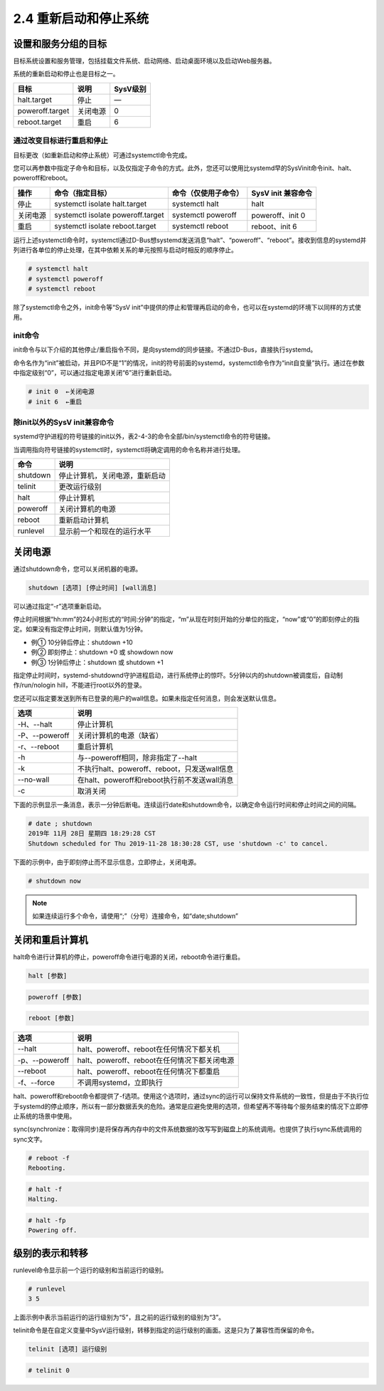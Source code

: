 ===========================================
2.4 重新启动和停止系统
===========================================

设置和服务分组的目标
--------------------------------

目标系统设置和服务管理，包括挂载文件系统、启动网络、启动桌面环境以及启动Web服务器。

系统的重新启动和停止也是目标之一。

+-----------------+----------+----------+
| 目标            | 说明     | SysV级别 |
+=================+==========+==========+
| halt.target     | 停止     | —        |
+-----------------+----------+----------+
| poweroff.target | 关闭电源 | 0        |
+-----------------+----------+----------+
| reboot.target   | 重启     | 6        |
+-----------------+----------+----------+

通过改变目标进行重启和停止
^^^^^^^^^^^^^^^^^^^^^^^^^^^^^^^^^^^^^

目标更改（如重新启动和停止系统）可通过systemctl命令完成。

您可以再参数中指定子命令和目标，以及仅指定子命令的方式。此外，您还可以使用比systemd早的SysVinit命令init、halt、poweroff和reboot。

+----------+-----------------------------------+----------------------+--------------------+
| 操作     | 命令（指定目标）                  | 命令（仅使用子命令） | SysV init 兼容命令 |
+==========+===================================+======================+====================+
| 停止     | systemctl isolate halt.target     | systemctl halt       | halt               |
+----------+-----------------------------------+----------------------+--------------------+
| 关闭电源 | systemctl isolate poweroff.target | systemctl poweroff   | poweroff、init 0   |
+----------+-----------------------------------+----------------------+--------------------+
| 重启     | systemctl isolate reboot.target   | systemctl reboot     | reboot、init 6     |
+----------+-----------------------------------+----------------------+--------------------+

运行上述systemctl命令时，systemctl通过D-Bus想systemd发送消息“halt”、“poweroff”、“reboot”。接收到信息的systemd并列进行各单位的停止处理，在其中依赖关系的单元按照与启动时相反的顺序停止。

.. image:: /_images/Chapter_2/2-2/2-4-1.使用systemctl命令停止处理流程.png
    :align: center

.. code-block:: none

    # systemctl halt
    # systemctl poweroff
    # systemctl reboot

除了systemctl命令之外，init命令等“SysV init”中提供的停止和管理再启动的命令，也可以在systemd的环境下以同样的方式使用。

init命令
^^^^^^^^^^^^^^^^^

init命令与以下介绍的其他停止/重启指令不同，是向systemd的同步链接。不通过D-Bus，直接执行systemd。

命令名作为“init”被启动，并且PID不是“1”的情况，init的符号前面的systemd，systemctl命令作为“init自变量”执行。通过在参数中指定级别“0”，可以通过指定电源关闭“6”进行重新启动。

.. code-block:: none

    # init 0  ←关闭电源
    # init 6  ←重启

除init以外的SysV init兼容命令
^^^^^^^^^^^^^^^^^^^^^^^^^^^^^^^^^^^^^^^^^^^^^^^^

systemd守护进程的符号链接的init以外，表2-4-3的命令全部/bin/systemctl命令的符号链接。

当调用指向符号链接的systemctl时，systemctl将确定调用的命令名称并进行处理。

+----------+--------------------------------+
| 命令     | 说明                           |
+==========+================================+
| shutdown | 停止计算机，关闭电源，重新启动 |
+----------+--------------------------------+
| telinit  | 更改运行级别                   |
+----------+--------------------------------+
| halt     | 停止计算机                     |
+----------+--------------------------------+
| poweroff | 关闭计算机的电源               |
+----------+--------------------------------+
| reboot   | 重新启动计算机                 |
+----------+--------------------------------+
| runlevel | 显示前一个和现在的运行水平     |
+----------+--------------------------------+

关闭电源
----------------------

通过shutdown命令，您可以关闭机器的电源。

.. code-block:: none

    shutdown [选项] [停止时间] [wall消息]

可以通过指定“-r”选项重新启动。

停止时间根据“hh:mm”的24小时形式的“时间:分钟”的指定，“m”从现在时刻开始的分单位的指定，“now”或“0”的即刻停止的指定。如果没有指定停止时间，则默认值为1分钟。

* 例① 10分钟后停止：shutdown +10
* 例② 即刻停止：shutdown +0 或 showdown now
* 例③ 1分钟后停止：shutdown 或 shutdown +1

指定停止时间时，systemd-shutdownd守护进程启动，进行系统停止的惊吓。5分钟以内的shutdown被调度后，自动制作/run/nologin hill，不能进行root以外的登录。

您还可以指定要发送到所有已登录的用户的wall信息。如果未指定任何消息，则会发送默认信息。

+----------------+----------------------------------------------+
| 选项           | 说明                                         |
+================+==============================================+
| -H、--halt     | 停止计算机                                   |
+----------------+----------------------------------------------+
| -P、--poweroff | 关闭计算机的电源（缺省）                     |
+----------------+----------------------------------------------+
| -r、--reboot   | 重启计算机                                   |
+----------------+----------------------------------------------+
| -h             | 与--poweroff相同，除非指定了--halt           |
+----------------+----------------------------------------------+
| -k             | 不执行halt、poweroff、reboot，只发送wall信息 |
+----------------+----------------------------------------------+
| --no-wall      | 在halt、poweroff和reboot执行前不发送wall消息 |
+----------------+----------------------------------------------+
| -c             | 取消关闭                                     |
+----------------+----------------------------------------------+

下面的示例显示一条消息，表示一分钟后断电。连续运行date和shutdown命令，以确定命令运行时间和停止时间之间的间隔。

.. code-block:: none

    # date ; shutdown 
    2019年 11月 28日 星期四 18:29:28 CST
    Shutdown scheduled for Thu 2019-11-28 18:30:28 CST, use 'shutdown -c' to cancel.

下面的示例中，由于即刻停止而不显示信息，立即停止，关闭电源。

.. code-block:: none

    # shutdown now

.. note:: 如果连续运行多个命令，请使用“;”（分号）连接命令，如“date;shutdown”

关闭和重启计算机
-------------------------

halt命令进行计算机的停止，poweroff命令进行电源的关闭，reboot命令进行重启。

.. code-block:: none

    halt [参数]

.. code-block:: none

    poweroff [参数]

.. code-block:: none

    reboot [参数]

+----------------+----------------------------------------------+
| 选项           | 说明                                         |
+================+==============================================+
| --halt         | halt、poweroff、reboot在任何情况下都关机     |
+----------------+----------------------------------------------+
| -p、--poweroff | halt、poweroff、reboot在任何情况下都关闭电源 |
+----------------+----------------------------------------------+
| --reboot       | halt、poweroff、reboot在任何情况下都重启     |
+----------------+----------------------------------------------+
| -f、--force    | 不调用systemd，立即执行                      |
+----------------+----------------------------------------------+

halt、poweroff和reboot命令都提供了-f选项。使用这个选项时，通过sync的运行可以保持文件系统的一致性，但是由于不执行位于systemd的停止顺序，所以有一部分数据丢失的危险。通常是应避免使用的选项，但希望再不等待每个服务结束的情况下立即停止系统的场景中使用。

sync(synchronize：取得同步)是将保存再内存中的文件系统数据的改写写到磁盘上的系统调用。也提供了执行sync系统调用的sync文字。

.. code-block:: none

    # reboot -f 
    Rebooting.

.. code-block:: none

    # halt -f 
    Halting.

.. code-block:: none

    # halt -fp 
    Powering off.

级别的表示和转移
----------------------------

runlevel命令显示前一个运行的级别和当前运行的级别。

.. code-block:: none

    # runlevel
    3 5

上面示例中表示当前运行的运行级别为“5”，且之前的运行级别的级别为“3”。

telinit命令是在自定义变量中SysV运行级别，转移到指定的运行级别的画面。这是只为了兼容性而保留的命令。

.. code-block:: none

    telinit [选项] 运行级别

.. code-block:: none

    # telinit 0